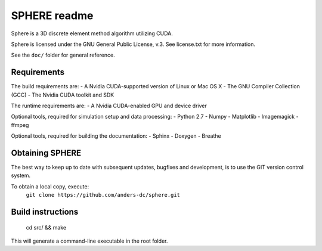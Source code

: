 =============
SPHERE readme
=============
Sphere is a 3D discrete element method algorithm utilizing CUDA.

Sphere is licensed under the GNU General Public License, v.3.
See license.txt for more information.

See the ``doc/`` folder for general reference.

Requirements
============
The build requirements are:
- A Nvidia CUDA-supported version of Linux or Mac OS X
- The GNU Compiler Collection (GCC)
- The Nvidia CUDA toolkit and SDK

The runtime requirements are:
- A Nvidia CUDA-enabled GPU and device driver

Optional tools, required for simulation setup and data processing:
- Python 2.7
- Numpy
- Matplotlib
- Imagemagick
- ffmpeg

Optional tools, required for building the documentation:
- Sphinx
- Doxygen
- Breathe

Obtaining SPHERE
================
The best way to keep up to date with subsequent updates, bugfixes
and development, is to use the GIT version control system.

To obtain a local copy, execute:
  ``git clone https://github.com/anders-dc/sphere.git``

Build instructions
==================
 cd src/ && make

This will generate a command-line executable in the root folder.
